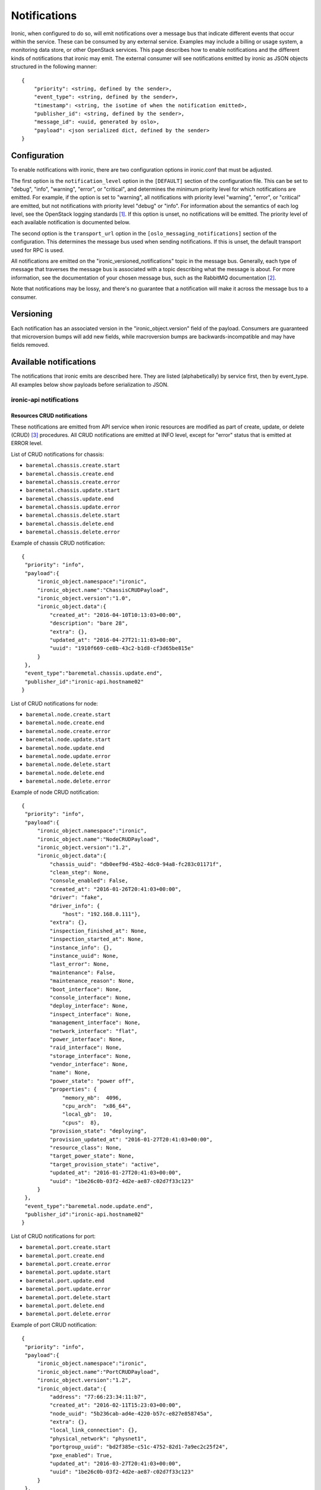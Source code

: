 .. _deploy-notifications:

=============
Notifications
=============

Ironic, when configured to do so, will emit notifications over a message bus
that indicate different events that occur within the service. These can be
consumed by any external service. Examples may include a billing or usage
system, a monitoring data store, or other OpenStack services. This page
describes how to enable notifications and the different kinds of notifications
that ironic may emit. The external consumer will see notifications emitted by
ironic as JSON objects structured in the following manner::

    {
        "priority": <string, defined by the sender>,
        "event_type": <string, defined by the sender>,
        "timestamp": <string, the isotime of when the notification emitted>,
        "publisher_id": <string, defined by the sender>,
        "message_id": <uuid, generated by oslo>,
        "payload": <json serialized dict, defined by the sender>
    }

Configuration
=============

To enable notifications with ironic, there are two configuration options in
ironic.conf that must be adjusted.

The first option is the ``notification_level`` option in the ``[DEFAULT]``
section of the configuration file. This can be set to "debug", "info",
"warning", "error", or "critical", and determines the minimum priority level
for which notifications are emitted. For example, if the option is set to
"warning", all notifications with priority level "warning", "error", or
"critical" are emitted, but not notifications with priority level "debug" or
"info". For information about the semantics of each log level, see the
OpenStack logging standards [1]_. If this option is unset, no notifications
will be emitted. The priority level of each available notification is
documented below.

The second option is the ``transport_url`` option in the
``[oslo_messaging_notifications]`` section of the configuration. This
determines the message bus used when sending notifications. If this is unset,
the default transport used for RPC is used.

All notifications are emitted on the "ironic_versioned_notifications" topic in
the message bus. Generally, each type of message that traverses the message bus
is associated with a topic describing what the message is about. For more
information, see the documentation of your chosen message bus, such as the
RabbitMQ documentation [2]_.

Note that notifications may be lossy, and there's no guarantee that a
notification will make it across the message bus to a consumer.

Versioning
==========

Each notification has an associated version in the "ironic_object.version"
field of the payload. Consumers are guaranteed that microversion bumps will add
new fields, while macroversion bumps are backwards-incompatible and may have
fields removed.

Available notifications
=======================
.. TODO(mariojv) Add some form of tabular formatting below


The notifications that ironic emits are described here. They are listed
(alphabetically) by service first, then by event_type. All examples below
show payloads before serialization to JSON.

------------------------
ironic-api notifications
------------------------

Resources CRUD notifications
----------------------------

These notifications are emitted from API service when ironic resources are
modified as part of create, update, or delete (CRUD) [3]_ procedures. All
CRUD notifications are emitted at INFO level, except for "error" status that
is emitted at ERROR level.

List of CRUD notifications for chassis:

* ``baremetal.chassis.create.start``
* ``baremetal.chassis.create.end``
* ``baremetal.chassis.create.error``
* ``baremetal.chassis.update.start``
* ``baremetal.chassis.update.end``
* ``baremetal.chassis.update.error``
* ``baremetal.chassis.delete.start``
* ``baremetal.chassis.delete.end``
* ``baremetal.chassis.delete.error``

Example of chassis CRUD notification::

   {
    "priority": "info",
    "payload":{
        "ironic_object.namespace":"ironic",
        "ironic_object.name":"ChassisCRUDPayload",
        "ironic_object.version":"1.0",
        "ironic_object.data":{
            "created_at": "2016-04-10T10:13:03+00:00",
            "description": "bare 28",
            "extra": {},
            "updated_at": "2016-04-27T21:11:03+00:00",
            "uuid": "1910f669-ce8b-43c2-b1d8-cf3d65be815e"
        }
    },
    "event_type":"baremetal.chassis.update.end",
    "publisher_id":"ironic-api.hostname02"
   }

List of CRUD notifications for node:

* ``baremetal.node.create.start``
* ``baremetal.node.create.end``
* ``baremetal.node.create.error``
* ``baremetal.node.update.start``
* ``baremetal.node.update.end``
* ``baremetal.node.update.error``
* ``baremetal.node.delete.start``
* ``baremetal.node.delete.end``
* ``baremetal.node.delete.error``

Example of node CRUD notification::

   {
    "priority": "info",
    "payload":{
        "ironic_object.namespace":"ironic",
        "ironic_object.name":"NodeCRUDPayload",
        "ironic_object.version":"1.2",
        "ironic_object.data":{
            "chassis_uuid": "db0eef9d-45b2-4dc0-94a8-fc283c01171f",
            "clean_step": None,
            "console_enabled": False,
            "created_at": "2016-01-26T20:41:03+00:00",
            "driver": "fake",
            "driver_info": {
                "host": "192.168.0.111"},
            "extra": {},
            "inspection_finished_at": None,
            "inspection_started_at": None,
            "instance_info": {},
            "instance_uuid": None,
            "last_error": None,
            "maintenance": False,
            "maintenance_reason": None,
            "boot_interface": None,
            "console_interface": None,
            "deploy_interface": None,
            "inspect_interface": None,
            "management_interface": None,
            "network_interface": "flat",
            "power_interface": None,
            "raid_interface": None,
            "storage_interface": None,
            "vendor_interface": None,
            "name": None,
            "power_state": "power off",
            "properties": {
                "memory_mb":  4096,
                "cpu_arch":  "x86_64",
                "local_gb":  10,
                "cpus":  8},
            "provision_state": "deploying",
            "provision_updated_at": "2016-01-27T20:41:03+00:00",
            "resource_class": None,
            "target_power_state": None,
            "target_provision_state": "active",
            "updated_at": "2016-01-27T20:41:03+00:00",
            "uuid": "1be26c0b-03f2-4d2e-ae87-c02d7f33c123"
        }
    },
    "event_type":"baremetal.node.update.end",
    "publisher_id":"ironic-api.hostname02"
   }

List of CRUD notifications for port:

* ``baremetal.port.create.start``
* ``baremetal.port.create.end``
* ``baremetal.port.create.error``
* ``baremetal.port.update.start``
* ``baremetal.port.update.end``
* ``baremetal.port.update.error``
* ``baremetal.port.delete.start``
* ``baremetal.port.delete.end``
* ``baremetal.port.delete.error``

Example of port CRUD notification::

   {
    "priority": "info",
    "payload":{
        "ironic_object.namespace":"ironic",
        "ironic_object.name":"PortCRUDPayload",
        "ironic_object.version":"1.2",
        "ironic_object.data":{
            "address": "77:66:23:34:11:b7",
            "created_at": "2016-02-11T15:23:03+00:00",
            "node_uuid": "5b236cab-ad4e-4220-b57c-e827e858745a",
            "extra": {},
            "local_link_connection": {},
            "physical_network": "physnet1",
            "portgroup_uuid": "bd2f385e-c51c-4752-82d1-7a9ec2c25f24",
            "pxe_enabled": True,
            "updated_at": "2016-03-27T20:41:03+00:00",
            "uuid": "1be26c0b-03f2-4d2e-ae87-c02d7f33c123"
        }
    },
    "event_type":"baremetal.port.update.end",
    "publisher_id":"ironic-api.hostname02"
   }

List of CRUD notifications for port group:

* ``baremetal.portgroup.create.start``
* ``baremetal.portgroup.create.end``
* ``baremetal.portgroup.create.error``
* ``baremetal.portgroup.update.start``
* ``baremetal.portgroup.update.end``
* ``baremetal.portgroup.update.error``
* ``baremetal.portgroup.delete.start``
* ``baremetal.portgroup.delete.end``
* ``baremetal.portgroup.delete.error``

Example of portgroup CRUD notification::

   {
    "priority": "info",
    "payload":{
        "ironic_object.namespace":"ironic",
        "ironic_object.name":"PortgroupCRUDPayload",
        "ironic_object.version":"1.0",
        "ironic_object.data":{
            "address": "11:44:32:87:61:e5",
            "created_at": "2017-01-11T11:33:03+00:00",
            "node_uuid": "5b236cab-ad4e-4220-b57c-e827e858745a",
            "extra": {},
            "mode": "7",
            "name": "portgroup-node-18",
            "properties": {},
            "standalone_ports_supported": True,
            "updated_at": "2017-01-31T11:41:07+00:00",
            "uuid": "db033a40-bfed-4c84-815a-3db26bb268bb",
        }
    },
    "event_type":"baremetal.portgroup.update.end",
    "publisher_id":"ironic-api.hostname02"
   }

List of CRUD notifications for volume connector:

* ``baremetal.volumeconnector.create.start``
* ``baremetal.volumeconnector.create.end``
* ``baremetal.volumeconnector.create.error``
* ``baremetal.volumeconnector.update.start``
* ``baremetal.volumeconnector.update.end``
* ``baremetal.volumeconnector.update.error``
* ``baremetal.volumeconnector.delete.start``
* ``baremetal.volumeconnector.delete.end``
* ``baremetal.volumeconnector.delete.error``

Example of volume connector CRUD notification::

   {
    "priority": "info",
    "payload": {
        "ironic_object.namespace": "ironic",
        "ironic_object.name": "VolumeConnectorCRUDPayload",
        "ironic_object.version": "1.0",
        "ironic_object.data": {
           "connector_id": "iqn.2017-05.org.openstack:01:d9a51732c3f",
           "created_at": "2017-05-11T05:57:36+00:00",
           "extra": {},
           "node_uuid": "4dbb4e69-99a8-4e13-b6e8-dd2ad4a20caf",
           "type": "iqn",
           "updated_at": "2017-05-11T08:28:58+00:00",
           "uuid": "19b9f3ab-4754-4725-a7a4-c43ea7e57360"
        }
    },
    "event_type": "baremetal.volumeconnector.update.end",
    "publisher_id":"ironic-api.hostname02"
   }

List of CRUD notifications for volume target:

* ``baremetal.volumetarget.create.start``
* ``baremetal.volumetarget.create.end``
* ``baremetal.volumetarget.create.error``
* ``baremetal.volumetarget.update.start``
* ``baremetal.volumetarget.update.end``
* ``baremetal.volumetarget.update.error``
* ``baremetal.volumetarget.delete.start``
* ``baremetal.volumetarget.delete.end``
* ``baremetal.volumetarget.delete.error``

Example of volume target CRUD notification::

   {
    "priority": "info",
    "payload": {
        "ironic_object.namespace": "ironic",
        "ironic_object.version": "1.0",
        "ironic_object.name": "VolumeTargetCRUDPayload"
        "ironic_object.data": {
            "boot_index": 0,
            "created_at": "2017-05-11T09:38:59+00:00",
            "extra": {},
            "node_uuid": "4dbb4e69-99a8-4e13-b6e8-dd2ad4a20caf",
            "properties": {
                "access_mode": "rw",
                "auth_method": "CHAP"
                "auth_password": "***",
                "auth_username": "urxhQCzAKr4sjyE8DivY",
                "encrypted": false,
                "qos_specs": null,
                "target_discovered": false,
                "target_iqn": "iqn.2010-10.org.openstack:volume-f0d9b0e6-b242-9105-91d4-a20331693ad8",
                "target_lun": 1,
                "target_portal": "192.168.12.34:3260",
                "volume_id": "f0d9b0e6-b042-4105-91d4-a20331693ad8",
            },
            "updated_at": "2017-05-11T09:52:04+00:00",
            "uuid": "82a45833-9c58-4ec1-943c-2091ab10e47b",
            "volume_id": "f0d9b0e6-b242-9105-91d4-a20331693ad8",
            "volume_type": "iscsi"
        }
    },
    "event_type": "baremetal.volumetarget.update.end",
    "publisher_id":"ironic-api.hostname02"
   }

Node maintenance notifications
------------------------------

These notifications are emitted from API service when maintenance mode is
changed via API service. List of maintenance notifications for a node:

* ``baremetal.node.maintenance_set.start``
* ``baremetal.node.maintenance_set.end``
* ``baremetal.node.maintenance_set.error``

"start" and "end" notifications have INFO level, "error" has ERROR. Example of
node maintenance notification::

   {
    "priority": "info",
    "payload":{
        "ironic_object.namespace":"ironic",
        "ironic_object.name":"NodePayload",
        "ironic_object.version":"1.4",
        "ironic_object.data":{
            "clean_step": None,
            "console_enabled": False,
            "created_at": "2016-01-26T20:41:03+00:00",
            "driver": "fake",
            "extra": {},
            "inspection_finished_at": None,
            "inspection_started_at": None,
            "instance_info": {},
            "instance_uuid": None,
            "last_error": None,
            "maintenance": True,
            "maintenance_reason": "hw upgrade",
            "boot_interface": None,
            "console_interface": None,
            "deploy_interface": None,
            "inspect_interface": None,
            "management_interface": None,
            "network_interface": "flat",
            "power_interface": None,
            "raid_interface": None,
            "storage_interface": None,
            "vendor_interface": None,
            "name": None,
            "power_state": "power off",
            "properties": {
                "memory_mb":  4096,
                "cpu_arch":  "x86_64",
                "local_gb":  10,
                "cpus":  8},
            "provision_state": "available",
            "provision_updated_at": "2016-01-27T20:41:03+00:00",
            "resource_class": None,
            "target_power_state": None,
            "target_provision_state": None,
            "updated_at": "2016-01-27T20:41:03+00:00",
            "uuid": "1be26c0b-03f2-4d2e-ae87-c02d7f33c123"
        }
    },
    "event_type":"baremetal.node.maintenance_set.start",
    "publisher_id":"ironic-api.hostname02"
   }

------------------------------
ironic-conductor notifications
------------------------------

Node console notifications
------------------------------

These notifications are emitted by the ironic-conductor service when conductor
service starts or stops console for the node. The notification event types for
a node console are:

* ``baremetal.node.console_set.start``
* ``baremetal.node.console_set.end``
* ``baremetal.node.console_set.error``

* ``baremetal.node.console_restore.start``
* ``baremetal.node.console_restore.end``
* ``baremetal.node.console_restore.error``

``console_set`` action is used when start or stop console is initiated. The
``console_restore`` action is used when the console was already enabled, but a
driver must restart the console because an ironic-conductor was restarted. This
may also be sent when an ironic-conductor takes over a node that was being
managed by another ironic-conductor. "start" and "end" notifications have INFO
level, "error" has ERROR. Example of node console notification::

   {
    "priority": "info",
    "payload":{
        "ironic_object.namespace":"ironic",
        "ironic_object.name":"NodePayload",
        "ironic_object.version":"1.4",
        "ironic_object.data":{
            "clean_step": None,
            "console_enabled": True,
            "created_at": "2016-01-26T20:41:03+00:00",
            "driver": "fake",
            "extra": {},
            "inspection_finished_at": None,
            "inspection_started_at": None,
            "instance_info": {},
            "instance_uuid": None,
            "last_error": None,
            "maintenance": False,
            "maintenance_reason": None,
            "boot_interface": None,
            "console_interface": None,
            "deploy_interface": None,
            "inspect_interface": None,
            "management_interface": None,
            "network_interface": "flat",
            "power_interface": None,
            "raid_interface": None,
            "storage_interface": None,
            "vendor_interface": None,
            "name": None,
            "power_state": "power off",
            "properties": {
                "memory_mb":  4096,
                "cpu_arch":  "x86_64",
                "local_gb":  10,
                "cpus":  8},
            "provision_state": "available",
            "provision_updated_at": "2016-01-27T20:41:03+00:00",
            "resource_class": None,
            "target_power_state": None,
            "target_provision_state": None,
            "updated_at": "2016-01-27T20:41:03+00:00",
            "uuid": "1be26c0b-03f2-4d2e-ae87-c02d7f33c123"
        }
    },
    "event_type":"baremetal.node.console_set.end",
    "publisher_id":"ironic-conductor.hostname01"
   }

baremetal.node.power_set
------------------------

* ``baremetal.node.power_set.start`` is emitted by the ironic-conductor service
  when it begins a power state change. It has notification level "info".

* ``baremetal.node.power_set.end`` is emitted when ironic-conductor
  successfully completes a power state change task. It has notification level
  "info".

* ``baremetal.node.power_set.error`` is emitted by ironic-conductor when it
  fails to set a node's power state. It has notification level "error". This
  can occur when ironic fails to retrieve the old power state prior to setting
  the new one on the node, or when it fails to set the power state if a change
  is requested.

Here is an example payload for a notification with this event type. The
"to_power" payload field indicates the power state to which the
ironic-conductor is attempting to change the node::

   {
    "priority": "info",
    "payload":{
        "ironic_object.namespace":"ironic",
        "ironic_object.name":"NodeSetPowerStatePayload",
        "ironic_object.version":"1.4",
        "ironic_object.data":{
            "clean_step": None,
            "console_enabled": False,
            "created_at": "2016-01-26T20:41:03+00:00",
            "driver": "fake",
            "extra": {},
            "inspection_finished_at": None,
            "inspection_started_at": None,
            "instance_uuid": "d6ea00c1-1f94-4e95-90b3-3462d7031678",
            "last_error": None,
            "maintenance": False,
            "maintenance_reason": None,
            "boot_interface": None,
            "console_interface": None,
            "deploy_interface": None,
            "inspect_interface": None,
            "management_interface": None,
            "network_interface": "flat",
            "power_interface": None,
            "raid_interface": None,
            "storage_interface": None,
            "vendor_interface": None,
            "name": None,
            "power_state": "power off",
            "properties": {
                "memory_mb":  4096,
                "cpu_arch":  "x86_64",
                "local_gb":  10,
                "cpus":  8},
            "provision_state": "available",
            "provision_updated_at": "2016-01-27T20:41:03+00:00",
            "resource_class": None,
            "target_power_state": None,
            "target_provision_state": None,
            "updated_at": "2016-01-27T20:41:03+00:00",
            "uuid": "1be26c0b-03f2-4d2e-ae87-c02d7f33c123",
            "to_power": "power on"
        }
    },
    "event_type":"baremetal.node.power_set.start",
    "publisher_id":"ironic-conductor.hostname01"
   }



baremetal.node.power_state_corrected
------------------------------------

* ``baremetal.node.power_state_corrected.success`` is emitted by
  ironic-conductor when the power state on the baremetal hardware is different
  from the previous known power state of the node and the database is corrected
  to reflect this new power state. It has notification level "info".

Here is an example payload for a notification with this event_type. The
"from_power" payload field indicates the previous power state on the node,
prior to the correction::

   {
    "priority": "info",
    "payload":{
        "ironic_object.namespace":"ironic",
        "ironic_object.name":"NodeCorrectedPowerStatePayload",
        "ironic_object.version":"1.4",
        "ironic_object.data":{
            "clean_step": None,
            "console_enabled": False,
            "created_at": "2016-01-26T20:41:03+00:00",
            "driver": "fake",
            "extra": {},
            "inspection_finished_at": None,
            "inspection_started_at": None,
            "instance_uuid": "d6ea00c1-1f94-4e95-90b3-3462d7031678",
            "last_error": None,
            "maintenance": False,
            "maintenance_reason": None,
            "boot_interface": None,
            "console_interface": None,
            "deploy_interface": None,
            "inspect_interface": None,
            "management_interface": None,
            "network_interface": "flat",
            "power_interface": None,
            "raid_interface": None,
            "storage_interface": None,
            "vendor_interface": None,
            "name": None,
            "power_state": "power off",
            "properties": {
                "memory_mb":  4096,
                "cpu_arch":  "x86_64",
                "local_gb":  10,
                "cpus":  8},
            "provision_state": "available",
            "provision_updated_at": "2016-01-27T20:41:03+00:00",
            "resource_class": None,
            "target_power_state": None,
            "target_provision_state": None,
            "updated_at": "2016-01-27T20:41:03+00:00",
            "uuid": "1be26c0b-03f2-4d2e-ae87-c02d7f33c123",
            "from_power": "power on"
        }
    },
    "event_type":"baremetal.node.power_state_corrected.success",
    "publisher_id":"ironic-conductor.cond-hostname02"
   }

baremetal.node.provision_set
----------------------------

* ``baremetal.node.provision_set.start`` is emitted by the ironic-conductor
  service when it begins a provision state transition. It has notification
  level INFO.

* ``baremetal.node.provision_set.end`` is emitted when ironic-conductor
  successfully completes a provision state transition. It has notification
  level INFO.

* ``baremetal.node.provision_set.success`` is emitted when ironic-conductor
  successfully changes provision state instantly, without any intermediate
  work required (example is AVAILABLE to MANAGEABLE). It has notification level
  INFO.

* ``baremetal.node.provision_set.error`` is emitted by ironic-conductor when it
  changes provision state as result of error event processing. It has
  notification level ERROR.

Here is an example payload for a notification with this event type. The
"previous_provision_state" and "previous_target_provision_state" payload fields
indicate a node's provision states before state change, "event" is the FSM
(finite state machine) event that triggered the state change::

   {
    "priority": "info",
    "payload":{
        "ironic_object.namespace":"ironic",
        "ironic_object.name":"NodeSetProvisionStatePayload",
        "ironic_object.version":"1.4",
        "ironic_object.data":{
            "clean_step": None,
            "console_enabled": False,
            "created_at": "2016-01-26T20:41:03+00:00",
            "driver": "fake",
            "extra": {},
            "inspection_finished_at": None,
            "inspection_started_at": None,
            "instance_info": {},
            "instance_uuid": None,
            "last_error": None,
            "maintenance": False,
            "maintenance_reason": None,
            "boot_interface": None,
            "console_interface": None,
            "deploy_interface": None,
            "inspect_interface": None,
            "management_interface": None,
            "network_interface": "flat",
            "power_interface": None,
            "raid_interface": None,
            "storage_interface": None,
            "vendor_interface": None,
            "name": None,
            "power_state": "power off",
            "properties": {
                "memory_mb":  4096,
                "cpu_arch":  "x86_64",
                "local_gb":  10,
                "cpus":  8},
            "provision_state": "deploying",
            "provision_updated_at": "2016-01-27T20:41:03+00:00",
            "resource_class": None,
            "target_power_state": None,
            "target_provision_state": "active",
            "updated_at": "2016-01-27T20:41:03+00:00",
            "uuid": "1be26c0b-03f2-4d2e-ae87-c02d7f33c123",
            "previous_provision_state": "available",
            "previous_target_provision_state": None,
            "event": "deploy"
        }
    },
    "event_type":"baremetal.node.provision_set.start",
    "publisher_id":"ironic-conductor.hostname01"
   }

.. [1] https://wiki.openstack.org/wiki/LoggingStandards#Log_level_definitions
.. [2] https://www.rabbitmq.com/documentation.html
.. [3] https://en.wikipedia.org/wiki/Create,_read,_update_and_delete
